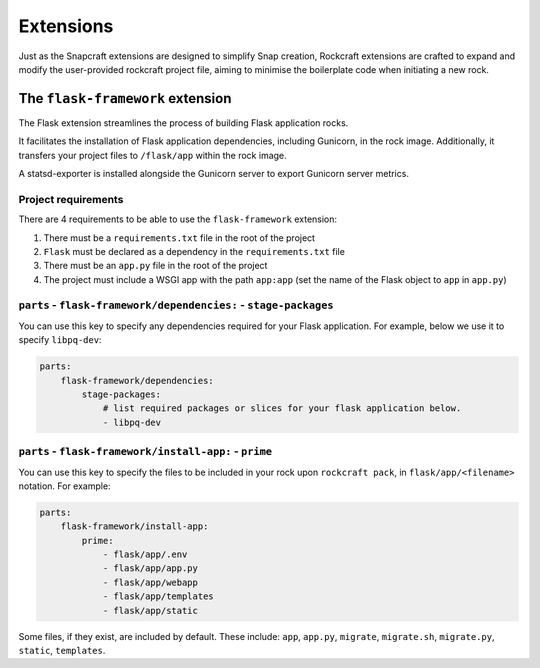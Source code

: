 Extensions
**********

Just as the Snapcraft extensions are designed to simplify Snap creation,
Rockcraft extensions are crafted to expand and modify the user-provided
rockcraft project file, aiming to minimise the boilerplate code when
initiating a new rock.

.. _flask-framework-reference:

The ``flask-framework`` extension
---------------------------------

The Flask extension streamlines the process of building Flask application rocks.

It facilitates the installation of Flask application dependencies, including
Gunicorn, in the rock image. Additionally, it transfers your project files to
``/flask/app`` within the rock image.

A statsd-exporter is installed alongside the Gunicorn server to export Gunicorn
server metrics.

Project requirements
====================

There are 4 requirements to be able to use the ``flask-framework`` extension:

1. There must be a ``requirements.txt`` file in the root of the project
2. ``Flask`` must be declared as a dependency in the ``requirements.txt`` file
3. There must be an ``app.py`` file in the root of the project
4. The project must include a WSGI app with the path ``app:app`` (set the name
   of the Flask object to ``app`` in ``app.py``)

``parts`` - ``flask-framework/dependencies:`` - ``stage-packages``
==================================================================

You can use this key to specify any dependencies required for your Flask
application. For example, below we use it to specify ``libpq-dev``:

.. code-block:: yaml

    parts:
        flask-framework/dependencies:
            stage-packages:
                # list required packages or slices for your flask application below.
                - libpq-dev

``parts`` - ``flask-framework/install-app:`` - ``prime``
========================================================

You can use this key to specify the files to be included in your rock upon
``rockcraft pack``, in ``flask/app/<filename>`` notation. For example:

.. code-block:: yaml

    parts:
        flask-framework/install-app:
            prime:
                - flask/app/.env
                - flask/app/app.py
                - flask/app/webapp
                - flask/app/templates
                - flask/app/static

Some files, if they exist, are included by default. These include:
``app``, ``app.py``, ``migrate``, ``migrate.sh``, ``migrate.py``, ``static``,
``templates``.

